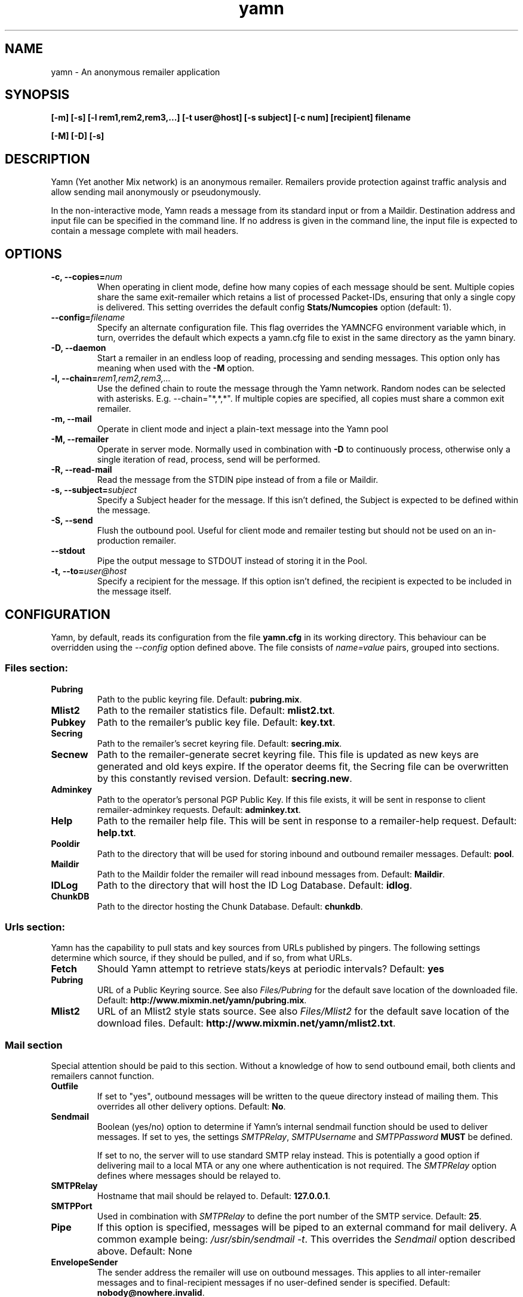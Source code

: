 .TH yamn 1 "21 Nov 2014" "version 0.1d"

.SH NAME
yamn - An anonymous remailer application

.SH SYNOPSIS
.B [-m] [-s] [-l rem1,rem2,rem3,...] [-t user@host] [-s subject] [-c num] [recipient] filename
.PP
.B [-M] [-D] [-s]

.SH DESCRIPTION
Yamn (Yet another Mix network) is  an  anonymous  remailer.  Remailers  provide
protection against   traffic  analysis  and  allow  sending  mail  anonymously
or pseudonymously.

In the non-interactive mode, Yamn reads a message from  its  standard  input
or from a Maildir.  Destination address and input file can be specified in the
command line.  If no address is given in  the  command line,  the  input  file
is expected to contain a message complete with mail headers.

.SH OPTIONS
.TP
.B "-c, --copies=\fInum"
When operating in client mode, define how many copies of each message should be
sent.  Multiple copies share the same exit-remailer which retains a list of
processed Packet-IDs, ensuring that only a single copy is delivered.  This setting overrides the
default config
.B "Stats/Numcopies"
option (default: 1).
.TP
.B "--config=\fIfilename"
Specify an alternate configuration file.  This flag overrides the YAMNCFG
environment variable which, in turn, overrides the default which expects a
yamn.cfg file to exist in the same directory as the yamn binary.
.TP
.B "-D, --daemon"
Start a remailer in an endless loop of reading, processing and sending
messages.  This option only has meaning when used with the
.B "-M"
option.
.TP
.B "-l, --chain=\fIrem1,rem2,rem3,..."
Use the defined chain to route the message through the Yamn network.  Random
nodes can be selected with asterisks. E.g. --chain="*,*,*".
If multiple copies are specified, all copies must share a common exit remailer.
.TP
.B "-m, --mail"
Operate in client mode and inject a plain-text message into the Yamn pool
.TP
.B "-M, --remailer"
Operate in server mode.  Normally used in combination with 
.B "-D"
to continuously process, otherwise only a single iteration of read, process,
send  will be performed.
.TP
.B "-R, --read-mail"
Read the message from the STDIN pipe instead of from a file or Maildir.
.TP
.B "-s, --subject=\fIsubject"
Specify a Subject header for the message.  If this isn't defined, the Subject
is expected to be defined within the message.
.TP
.B "-S, --send"
Flush the outbound pool.  Useful for client mode and remailer testing but
should not be used on an in-production remailer.
.TP
.B "--stdout"
Pipe the output message to STDOUT instead of storing it in the Pool.
.TP
.B "-t, --to=\fIuser@host"
Specify a recipient for the message.  If this option isn't defined, the recipient
is expected to be included in the message itself.
.SH CONFIGURATION
Yamn, by default, reads its configuration from the file
.B "yamn.cfg"
in its working directory.  This behaviour can be overridden using the
.I "--config"
option defined above.  The file consists of
.I "name=value"
pairs, grouped into sections.
.SS Files section:
.TP
.B "Pubring"
Path to the public keyring file. Default:
.BR pubring.mix .
.TP
.B "Mlist2"
Path to the remailer statistics file. Default:
.BR mlist2.txt .
.TP
.B "Pubkey"
Path to the remailer's public key file. Default:
.BR key.txt .
.TP
.B "Secring"
Path to the remailer's secret keyring file. Default:
.BR secring.mix .
.TP
.B "Secnew"
Path to the remailer-generate secret keyring file. This file is updated as new
keys are generated and old keys expire. If the operator deems fit, the Secring
file can be overwritten by this constantly revised version. Default:
.BR "secring.new" .
.TP
.B "Adminkey"
Path to the operator's personal PGP Public Key. If this file exists, it will be
sent in response to client remailer-adminkey requests. Default:
.BR adminkey.txt .
.TP
.B "Help"
Path to the remailer help file. This will be sent in response to a
remailer-help request. Default:
.BR "help.txt" .
.TP
.B "Pooldir"
Path to the directory that will be used for storing inbound and outbound
remailer messages. Default:
.BR "pool" .
.TP
.B "Maildir"
Path to the Maildir folder the remailer will read inbound messages from.
Default:
.BR "Maildir" .
.TP
.B "IDLog"
Path to the directory that will host the ID Log Database. Default:
.BR "idlog" .
.TP
.B "ChunkDB"
Path to the director hosting the Chunk Database. Default:
.BR "chunkdb" .
.SS Urls section:
Yamn has the capability to pull stats and key sources from URLs published by
pingers.  The following settings determine which source, if they should be
pulled, and if so, from what URLs.
.TP
.B "Fetch"
Should Yamn attempt to retrieve stats/keys at periodic intervals? Default:
.BR "yes"
.TP
.B "Pubring"
URL of a Public Keyring source.  See also
.IR "Files/Pubring"
for the default save location of the downloaded file.  Default:
.BR http://www.mixmin.net/yamn/pubring.mix .
.TP
.B "Mlist2"
URL of an Mlist2 style stats source.  See also
.IR "Files/Mlist2"
for the default save location of the download files.  Default:
.BR http://www.mixmin.net/yamn/mlist2.txt .
.SS Mail section
Special attention should be paid to this section. Without a knowledge of how
to send outbound email, both clients and remailers cannot function.
.TP
.B "Outfile"
If set to "yes", outbound messages will be written to the queue directory
instead of mailing them.  This overrides all other delivery options. Default:
.BR No .
.TP
.B "Sendmail"
Boolean (yes/no) option to determine if Yamn's internal sendmail function
should be used to deliver messages.  If set to yes, the settings
.IR SMTPRelay ,
.I SMTPUsername
and
.I SMTPPassword
.B MUST
be defined.
.IP
If set to no, the server will to use standard SMTP relay instead.  This is
potentially a good option if delivering mail to a local MTA or any one where
authentication is not required. The
.I SMTPRelay
option defines where messages should be relayed to.
.TP
.B SMTPRelay
Hostname that mail should be relayed to. Default:
.BR "127.0.0.1" .
.TP
.B SMTPPort
Used in combination with
.I SMTPRelay
to define the port number of the SMTP service. Default:
.BR 25 .
.TP
.B "Pipe"
If this option is specified, messages will be piped to an external command
for mail delivery.  A common example being:
.IR "/usr/sbin/sendmail -t" .
This overrides the
.I Sendmail
option described above.
Default: None
.TP
.B EnvelopeSender
The sender address the remailer will use on outbound messages.  This applies
to all inter-remailer messages and to final-recipient messages if no
user-defined sender is specified. Default:
.BR "nobody@nowhere.invalid" .
.SS Stats section
.TP
.B Minrel
When constructing chains with random nodes, only those exceeding this minimum
percentage uptime will be considered. Default:
.BR "98.0"
.TP
.B Relfinal
When constructing chains with a random exit node, only those exceeding this minimum
percentage uptime will be considered for the final hop. Default:
.BR "99.0"
.TP
.B Minlat
The minimal latency (in minutes) the local remailer or client will consider
when building a chain that contains one or more random nodes. Default:
.BR "2"
.TP
.B Maxlat
The highest latency (in minutes) the local remailer or client will consider
when building a chain that contains one or more random nodes. Default:
.BR "60"

